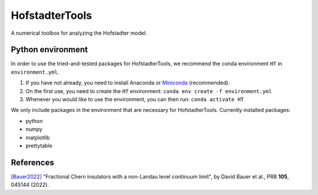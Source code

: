 HofstadterTools
===============

A numerical toolbox for analyzing the Hofstadter model.

Python environment
------------------

In order to use the tried-and-tested packages for HofstadterTools, we recommend the conda environment ``HT`` in ``environment.yml``.

1) If you have not already, you need to install Anaconda or `Miniconda <https://docs.conda.io/en/latest/miniconda.html>`__ (recommended).

2) On the first use, you need to create the ``HT`` environment: ``conda env create -f environment.yml``

3) Whenever you would like to use the environment, you can then run: ``conda activate HT``

We only include packages in the environment that are necessary for HofstadterTools. Currently installed packages:

- python
- numpy
- matplotlib
- prettytable

References
----------

`[Bauer2022] <https://arxiv.org/abs/2110.09565>`__ "Fractional Chern insulators with a non-Landau level continuum limit", by David Bauer et al., PRB **105**, 045144 (2022).
